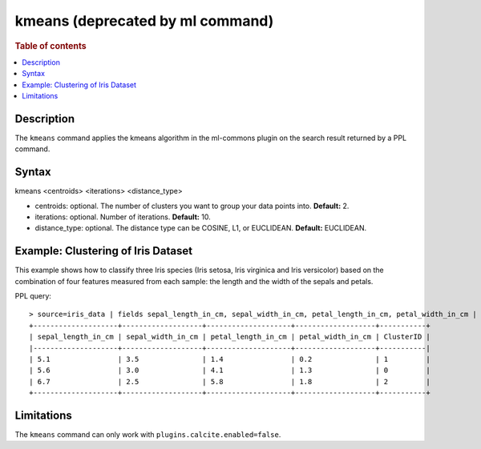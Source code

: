 =================================
kmeans (deprecated by ml command)
=================================

.. rubric:: Table of contents

.. contents::
   :local:
   :depth: 2


Description
===========
| The ``kmeans`` command applies the kmeans algorithm in the ml-commons plugin on the search result returned by a PPL command.

Syntax
======
kmeans <centroids> <iterations> <distance_type>

* centroids: optional. The number of clusters you want to group your data points into. **Default:** 2.
* iterations: optional. Number of iterations. **Default:** 10.
* distance_type: optional. The distance type can be COSINE, L1, or EUCLIDEAN. **Default:** EUCLIDEAN.


Example: Clustering of Iris Dataset
===================================

This example shows how to classify three Iris species (Iris setosa, Iris virginica and Iris versicolor) based on the combination of four features measured from each sample: the length and the width of the sepals and petals.

PPL query::

    > source=iris_data | fields sepal_length_in_cm, sepal_width_in_cm, petal_length_in_cm, petal_width_in_cm | kmeans centroids=3
    +--------------------+-------------------+--------------------+-------------------+-----------+
    | sepal_length_in_cm | sepal_width_in_cm | petal_length_in_cm | petal_width_in_cm | ClusterID |
    |--------------------+-------------------+--------------------+-------------------+-----------|
    | 5.1                | 3.5               | 1.4                | 0.2               | 1         |
    | 5.6                | 3.0               | 4.1                | 1.3               | 0         |
    | 6.7                | 2.5               | 5.8                | 1.8               | 2         |
    +--------------------+-------------------+--------------------+-------------------+-----------+


Limitations
===========
The ``kmeans`` command can only work with ``plugins.calcite.enabled=false``.